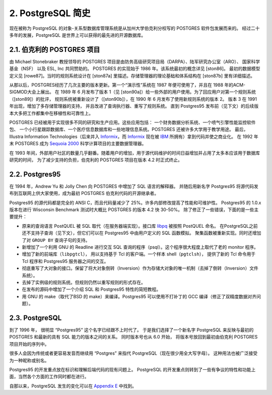 *************************************
2. PostgreSQL 简史
*************************************

现在被称为 PostgreSQL 的对象-关系型数据库管理系统是从加州大学伯克利分校写的 POSTGRES 软件包发展而来的。
经过二十多年的发展，PostgreSQL 是世界上可以获得的最先进的开源数据库。

2.1. 伯克利的 POSTGRES 项目
=====================================

由 Michael Stonebraker 教授领导的 POSTGRES 项目是由防务高级研究项目局（DARPA）、陆军研究办公室（ARO）、
国家科学基金（NSF） 以及 ESL, Inc 共同赞助的。 POSTGRES 的实现始于 1986 年。该系统最初的概念详见 [ston86]。
最初的数据模型定义见 [rowe87]。当时的规则系统设计在 [ston87a] 里描述。存储管理器的理论基础和体系结构在 [ston87b] 里有详细描述。

从那以后，POSTGRES经历了几次主要的版本更新。第一个“演示性”系统在 1987 年便可使用了，并且在 1988 年的ACM-SIGMOD大会上展出。
在 1989 年 6 月发布了版本 1（见 [ston90a]）给一些外部的用户使用。为了回应用户对第一个规则系统（[ston89]）的批评，
规则系统被重新设计了（[ston90b]），在 1990 年 6 月发布了使用新规则系统的版本 2。
版本 3 在 1991 年出现，增加了多存储管理器的支持， 并且改进了查询执行器、重写了规则系统。
直到 Postgres95 发布前（见下文）的后续版本大多把工作都集中在移植性和可靠性上。

POSTGRES 已经被用于实现很多不同的研究和生产应用。这些应用包括： 一个财务数据分析系统、一个喷气引擎性能监控软件包、
一个小行星跟踪数据库、一个医疗信息数据库和一些地理信息系统。POSTGRES 还被许多大学用于教学用途。
最后，Illustra Information Technologies（后来并入 `Informix`_，而 `Informix`_
现在被 `IBM <https://www.ibm.com/>`_ 所拥有）拿到代码并使之商业化。
在 1992 年末 POSTGRES 成为 `Sequoia 2000 <http://meteora.ucsd.edu/s2k/s2k_home.html>`_ 科学计算项目的主要数据管理器。

在 1993 年间，外部用户社区的数量几乎翻番。随着用户的增加，用于源代码维护的时间日益增加并占用了太多本应该用于数据库研究的时间，
为了减少支持的负担，伯克利的 POSTGRES 项目在版本 4.2 时正式终止。

.. _Informix: https://www.ibm.com/analytics/informix

2.2. Postgres95
=====================================

在 1994 年，Andrew Yu 和 Jolly Chen 向 POSTGRES 中增加了 SQL 语言的解释器。
并随后用新名字 Postgres95 将源代码发布到互联网上供大家使用，成为最初 POSTGRES 伯克利代码的开源继承者。

Postgres95 的源代码都是完全的 ANSI C，而且代码量减少了 25%。许多内部修改提高了性能和可维护性。
Postgres95 的 1.0.x 版本在进行 Wisconsin Benchmark 测试时大概比 POSTGRES 的版本 4.2 快 30-50%。
除了修正了一些错误，下面的是一些主要提升：

* 原来的查询语言 PostQUEL 被 SQL 取代（在服务器端实现）。接口库 `libpq <https://www.postgresql.org/docs/12/libpq.html>`_ 被按照 PostQUEL 命名。
  在PostgreSQL之前还不支持子查询（见下文），但它们可以在 Postgres95 中由用户定义的 SQL 函数模拟。
  聚集函数被重新实现。同时还增加了对 ``GROUP BY`` 查询子句的支持。
* 新增加了一个利用 GNU 的 Readline 进行交互 SQL 查询的程序（psql）。这个程序很大程度上取代了老的 monitor 程序。
* 增加了新的前端库（``libpgtcl``）， 用以支持基于 Tcl 的客户端。一个样本 shell（``pgtclsh``），
  提供了新的 Tcl 命令用于 Tcl 程序和 Postgres95 服务器之间的交互。
* 彻底重写了大对象的接口。保留了将大对象倒转（Inversion）作为存储大对象的唯一机制（去掉了倒转（Inversion）文件系统）。
* 去掉了实例级的规则系统。但规则仍然以重写规则的形式存在。
* 在发布的源码中增加了一个介绍 SQL 和 Postgres95 特性的简短教程。
* 用 GNU 的 make（取代了BSD 的 make）来编译。Postgres95 可以使用不打补丁的 GCC 编译（修正了双精度数据对齐问题）。

2.3. PostgreSQL
=====================================

到了 1996 年， 很明显 “Postgres95” 这个名字已经跟不上时代了。
于是我们选择了一个新名字 PostgreSQL 来反映与最初的 POSTGRES 和最新的具有 SQL 能力的版本之间的关系。
同时版本号也从 6.0 开始， 将版本号放回到最初由伯克利 POSTGRES 项目开始的序列中。

很多人会因为传统或者更容易发音而继续用 “Postgres” 来指代 PostgreSQL（现在很少用全大写字母）。
这种用法也被广泛接受为一种昵称或别名。

Postgres95 的开发重点放在标识和理解后端代码的现有问题上。
PostgreSQL 的开发重点则转到了一些有争议的特性和功能上面，当然各个方面的工作同时都在进行。

自那以来，PostgreSQL 发生的变化可以在 `Appendix E <https://www.postgresql.org/docs/11/release.html>`_ 中找到。
